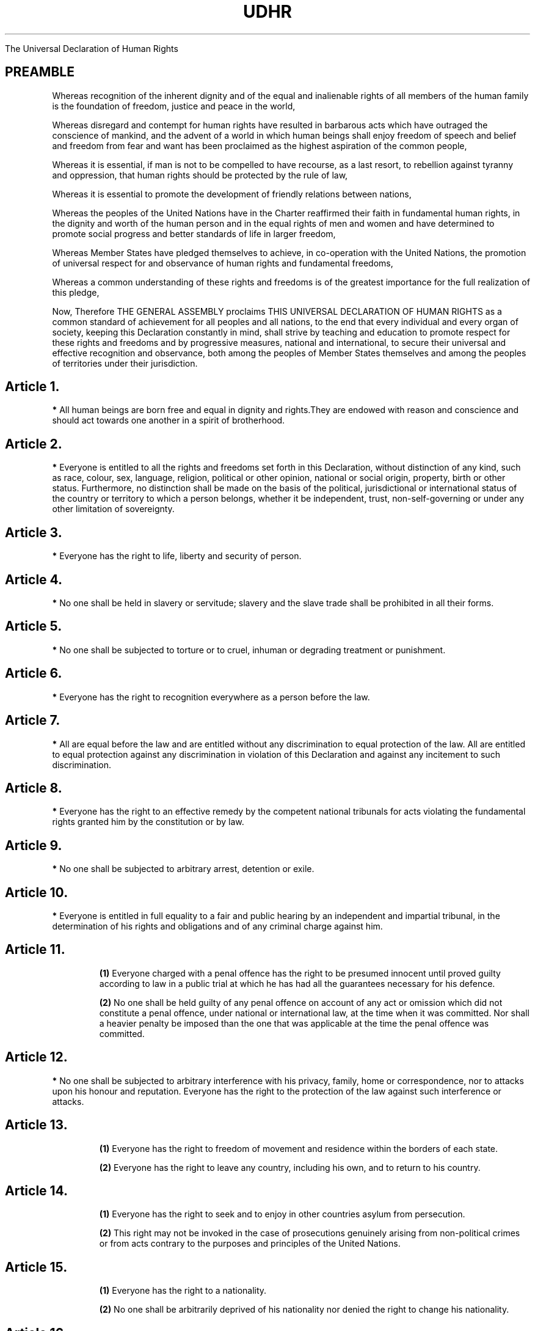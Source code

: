 .TH UDHR 7 "December 10, 1948" "UN Documents"

.B.B     *
The Universal Declaration of Human Rights

.SH PREAMBLE

Whereas recognition of the inherent dignity and of the equal and inalienable rights of all members of the human family is the foundation of freedom, justice and peace in the world,

Whereas disregard and contempt for human rights have resulted in barbarous acts which have outraged the conscience of mankind, and the advent of a world in which human beings shall enjoy freedom of speech and belief and freedom from fear and want has been proclaimed as the highest aspiration of the common people,

Whereas it is essential, if man is not to be compelled to have recourse, as a last resort, to rebellion against tyranny and oppression, that human rights should be protected by the rule of law,

Whereas it is essential to promote the development of friendly relations between nations,

Whereas the peoples of the United Nations have in the Charter reaffirmed their faith in fundamental human rights, in the dignity and worth of the human person and in the equal rights of men and women and have determined to promote social progress and better standards of life in larger freedom,

Whereas Member States have pledged themselves to achieve, in co-operation with the United Nations, the promotion of universal respect for and observance of human rights and fundamental freedoms,

Whereas a common understanding of these rights and freedoms is of the greatest importance for the full realization of this pledge,

Now, Therefore THE GENERAL ASSEMBLY proclaims THIS UNIVERSAL DECLARATION OF HUMAN RIGHTS as a common standard of achievement for all peoples and all nations, to the end that every individual and every organ of society, keeping this Declaration constantly in mind, shall strive by teaching and education to promote respect for these rights and freedoms and by progressive measures, national and international, to secure their universal and effective recognition and observance, both among the peoples of Member States themselves and among the peoples of territories under their jurisdiction.

 


.SH Article 1.

.B     * 
All human beings are born free and equal in dignity and rights.They are endowed with reason and conscience and should act towards one another in a spirit of brotherhood.


.SH Article 2.

.B     * 
Everyone is entitled to all the rights and freedoms set forth in this Declaration, without distinction of any kind, such as race, colour, sex, language, religion, political or other opinion, national or social origin, property, birth or other status. Furthermore, no distinction shall be made on the basis of the political, jurisdictional or international status of the country or territory to which a person belongs, whether it be independent, trust, non-self-governing or under any other limitation of sovereignty.


.SH Article 3.

.B     * 
Everyone has the right to life, liberty and security of person.


.SH Article 4.

.B     * 
No one shall be held in slavery or servitude; slavery and the slave trade shall be prohibited in all their forms.


.SH Article 5.

.B     * 
No one shall be subjected to torture or to cruel, inhuman or degrading treatment or punishment.


.SH Article 6.

.B     * 
Everyone has the right to recognition everywhere as a person before the law.


.SH Article 7.

.B     * 
All are equal before the law and are entitled without any discrimination to equal protection of the law. All are entitled to equal protection against any discrimination in violation of this Declaration and against any incitement to such discrimination.


.SH Article 8.

.B     * 
Everyone has the right to an effective remedy by the competent national tribunals for acts violating the fundamental rights granted him by the constitution or by law.


.SH Article 9.

.B     * 
No one shall be subjected to arbitrary arrest, detention or exile.


.SH Article 10.

.B     * 
Everyone is entitled in full equality to a fair and public hearing by an independent and impartial tribunal, in the determination of his rights and obligations and of any criminal charge against him.


.SH Article 11.

.RS

.B (1)
Everyone charged with a penal offence has the right to be presumed innocent until proved guilty according to law in a public trial at which he has had all the guarantees necessary for his defence.

.B (2)
No one shall be held guilty of any penal offence on account of any act or omission which did not constitute a penal offence, under national or international law, at the time when it was committed. Nor shall a heavier penalty be imposed than the one that was applicable at the time the penal offence was committed.

.RE

.SH Article 12.

.B     *
No one shall be subjected to arbitrary interference with his privacy, family, home or correspondence, nor to attacks upon his honour and reputation. Everyone has the right to the protection of the law against such interference or attacks.


.SH Article 13.


.RS

.B (1) 
Everyone has the right to freedom of movement and residence within the borders of each state.

.B (2) 
Everyone has the right to leave any country, including his own, and to return to his country.

.RE

.SH Article 14.

.RS
.B (1) 
Everyone has the right to seek and to enjoy in other countries asylum from persecution.

.B (2) 
This right may not be invoked in the case of prosecutions genuinely arising from non-political crimes or from acts contrary to the purposes and principles of the United Nations.
.RE

.SH Article 15.

.RS

.B (1) 
Everyone has the right to a nationality.

.B (2) 
No one shall be arbitrarily deprived of his nationality nor denied the right to change his nationality.

.RE

.SH Article 16.

.RS

.B (1) 
Men and women of full age, without any limitation due to race, nationality or religion, have the right to marry and to found a family. They are entitled to equal rights as to marriage, during marriage and at its dissolution.

.B (2) 
Marriage shall be entered into only with the free and full consent of the intending spouses.

.B (3) 
The family is the natural and fundamental group unit of society and is entitled to protection by society and the State.

.RE

.SH Article 17.

.RS

.B (1)
Everyone has the right to own property alone as well as in association with others.

.B (2) 
No one shall be arbitrarily deprived of his property.

.RE

.SH Article 18.

.B     *
Everyone has the right to freedom of thought, conscience and religion; this right includes freedom to change his religion or belief, and freedom, either alone or in community with others and in public or private, to manifest his religion or belief in teaching, practice, worship and observance.


.SH Article 19.

.B     *
 Everyone has the right to freedom of opinion and expression; this right includes freedom to hold opinions without interference and to seek, receive and impart information and ideas through any media and regardless of frontiers.


.SH Article 20.

.RS

.B (1) 
Everyone has the right to freedom of peaceful assembly and association.

.B (2) 
No one may be compelled to belong to an association.

.RE


.SH Article 21.

.RS

.B (1) 
Everyone has the right to take part in the government of his country, directly or through freely chosen representatives.

.B (2)
Everyone has the right of equal access to public service in his country.

.B (3) 
The will of the people shall be the basis of the authority of government; this will shall be expressed in periodic and genuine elections which shall be by universal and equal suffrage and shall be held by secret vote or by equivalent free voting procedures.

.RE

.SH Article 22.

.B     *
Everyone, as a member of society, has the right to social security and is entitled to realization, through national effort and international co-operation and in accordance with the organization and resources of each State, of the economic, social and cultural rights indispensable for his dignity and the free development of his personality.


.SH Article 23.

.RS

.B (1) 
Everyone has the right to work, to free choice of employment, to just and favourable conditions of work and to protection against unemployment.

.B (2) 
Everyone, without any discrimination, has the right to equal pay for equal work.

.B (3) 
Everyone who works has the right to just and favourable remuneration ensuring for himself and his family an existence worthy of human dignity, and supplemented, if necessary, by other means of social protection.

.B (4) 
Everyone has the right to form and to join trade unions for the protection of his interests.

.RE

.SH Article 24.

.B     * 
Everyone has the right to rest and leisure, including reasonable limitation of working hours and periodic holidays with pay.


.SH Article 25.

.RS

.B (1) 
Everyone has the right to a standard of living adequate for the health and well-being of himself and of his family, including food, clothing, housing and medical care and necessary social services, and the right to security in the event of unemployment, sickness, disability, widowhood, old age or other lack of livelihood in circumstances beyond his control.

.B (2) 
Motherhood and childhood are entitled to special care and assistance. All children, whether born in or out of wedlock, shall enjoy the same social protection.

.RE

.SH Article 26.

.RS

.B (1) 
Everyone has the right to education. Education shall be free, at least in the elementary and fundamental stages. Elementary education shall be compulsory. Technical and professional education shall be made generally available and higher education shall be equally accessible to all on the basis of merit.

.B (2) 
Education shall be directed to the full development of the human personality and to the strengthening of respect for human rights and fundamental freedoms. It shall promote understanding, tolerance and friendship among all nations, racial or religious groups, and shall further the activities of the United Nations for the maintenance of peace.

.B (3) 
Parents have a prior right to choose the kind of education that shall be given to their children.

.RE

.SH Article 27.

.RS

.B (1) 
Everyone has the right freely to participate in the cultural life of the community, to enjoy the arts and to share in scientific advancement and its benefits.

.B (2) 
Everyone has the right to the protection of the moral and material interests resulting from any scientific, literary or artistic production of which he is the author.

.RE

.SH Article 28.

.B     * 
Everyone is entitled to a social and international order in which the rights and freedoms set forth in this Declaration can be fully realized.


.SH Article 29.

.RS

.B (1) 
Everyone has duties to the community in which alone the free and full development of his personality is possible.

.B (2) 
In the exercise of his rights and freedoms, everyone shall be subject only to such limitations as are determined by law solely for the purpose of securing due recognition and respect for the rights and freedoms of others and of meeting the just requirements of morality, public order and the general welfare in a democratic society.

.B (3) 
These rights and freedoms may in no case be exercised contrary to the purposes and principles of the United Nations.

.RE

.SH Article 30.

.B     * 
Nothing in this Declaration may be interpreted as implying for any State, group or person any right to engage in any activity or to perform any act aimed at the destruction of any of the rights and freedoms set forth herein.

